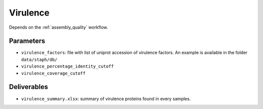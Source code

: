 .. _virulence:
  
Virulence
=========

Depends on the :ref:`assembly_quality` workflow.

----------
Parameters
----------

* ``virulence_factors``: file with list of uniprot accession of virulence factors. An example is available in the folder ``data/staph/db/``
* ``virulence_percentage_identity_cutoff``
* ``virulence_coverage_cutoff``

------------
Deliverables
------------

*  ``virulence_summary.xlsx``: summary of virulence proteins found in every samples.
